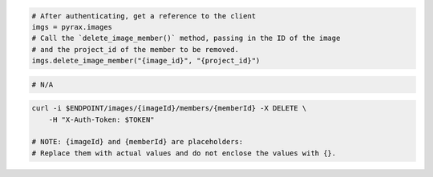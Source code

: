 .. code-block:: csharp

.. code-block:: java

.. code-block:: javascript

.. code-block:: php

.. code-block:: python

  # After authenticating, get a reference to the client
  imgs = pyrax.images
  # Call the `delete_image_member()` method, passing in the ID of the image
  # and the project_id of the member to be removed.
  imgs.delete_image_member("{image_id}", "{project_id}")

.. code-block:: ruby

  # N/A

.. code-block:: shell

  curl -i $ENDPOINT/images/{imageId}/members/{memberId} -X DELETE \
      -H "X-Auth-Token: $TOKEN"

  # NOTE: {imageId} and {memberId} are placeholders:
  # Replace them with actual values and do not enclose the values with {}.
